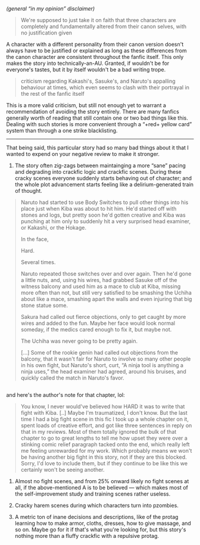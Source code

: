 :PROPERTIES:
:Author: OutOfNiceUsernames
:Score: 2
:DateUnix: 1500107397.0
:DateShort: 2017-Jul-15
:END:

/(general “in my opinion” disclaimer)/

#+begin_quote
  We're supposed to just take it on faith that three characters are completely and fundamentally altered from their canon selves, with no justification given
#+end_quote

A character with a different personality from their canon version doesn't always have to be justified or explained as long as these differences from the canon character are consistent throughout the fanfic itself. This only makes the story into technically-an-AU. Granted, if wouldn't be for everyone's tastes, but it by itself wouldn't be a bad writing trope.

#+begin_quote
  criticism regarding Kakashi's, Sasuke's, and Naruto's appalling behaviour at times, which even seems to clash with their portrayal in the rest of the fanfic itself
#+end_quote

This is a more valid criticism, but still not enough yet to warrant a recommendation of avoiding the story entirely. There are many fanfics generally worth of reading that still contain one or two bad things like this. Dealing with such stories is more convenient through a “+red+ yellow card” system than through a one strike blacklisting.

--------------

That being said, this particular story had so many bad things about it that I wanted to expend on your negative review to make it stronger.

1) The story often zig-zags between maintainging a more “sane” pacing and degrading into crackfic logic and crackfic scenes. During these cracky scenes everyone suddenly starts behaving out of character; and the whole plot advancement starts feeling like a delirium-generated train of thought.

#+begin_quote
  Naruto had started to use Body Switches to pull other things into his place just when Kiba was about to hit him. He'd started off with stones and logs, but pretty soon he'd gotten creative and Kiba was punching at him only to suddenly hit a very surprised head examiner, or Kakashi, or the Hokage.

  In the face,

  Hard.

  Several times.

  Naruto repeated those switches over and over again. Then he'd gone a little nuts, and, using his wires, had grabbed Sasuke off of the witness balcony and used him as a mace to club at Kiba, missing more often than not, but still very satisfied to be smashing the Uchiha about like a mace, smashing apart the walls and even injuring that big stone statue some.

  Sakura had called out fierce objections, only to get caught by more wires and added to the fun. Maybe her face would look normal someday, if the medics cared enough to fix it, but maybe not.

  The Uchiha was never going to be pretty again.

  [...] Some of the rookie genin had called out objections from the balcony, that it wasn't fair for Naruto to involve so many other people in his own fight, but Naruto's short, curt, “A ninja tool is anything a ninja uses,” the head examiner had agreed, around his bruises, and quickly called the match in Naruto's favor.
#+end_quote

** 
   :PROPERTIES:
   :CUSTOM_ID: section
   :END:
and here's the author's note for that chapter, lol:

#+begin_quote
  You know, I never would've believed how HARD it was to write that fight with Kiba. [..] Maybe I'm traumatized, I don't know. But the last time I had a big fight scene in this fic I took up a whole chapter on it, spent loads of creative effort, and got like three sentences in reply on that in my reviews. Most of them totally ignored the bulk of that chapter to go to great lengths to tell me how upset they were over a stinking comic relief paragraph tacked onto the end, which really left me feeling unrewarded for my work. Which probably means we won't be having another big fight in this story, not if they are this blocked. Sorry, I'd love to include them, but if they continue to be like this we certainly won't be seeing another.
#+end_quote

2) Almost no fight scenes, and from 25% onward likely no fight scenes at all, if the above-mentioned A\N is to be believed --- which makes most of the self-improvement study and training scenes rather useless.

3) Cracky harem scenes during which characters turn into pzombies.

4) A metric ton of inane decisions and descriptions, like of the protag learning how to make armor, cloths, dresses, how to give massage, and so on. Maybe go for it if that's what you're looking for, but this story's nothing more than a fluffy crackfic with a repulsive protag.